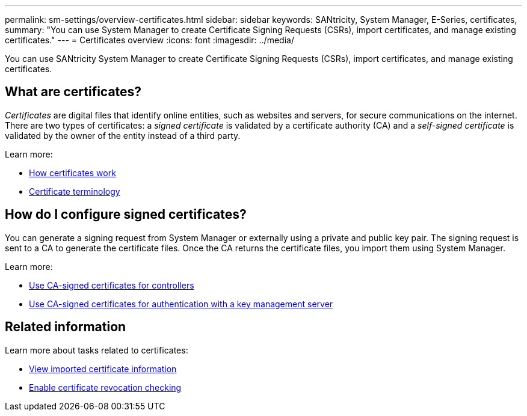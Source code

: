 ---
permalink: sm-settings/overview-certificates.html
sidebar: sidebar
keywords: SANtricity, System Manager, E-Series, certificates,
summary: "You can use System Manager to create Certificate Signing Requests (CSRs), import certificates, and manage existing certificates."
---
= Certificates overview
:icons: font
:imagesdir: ../media/

[.lead]
You can use SANtricity System Manager to create Certificate Signing Requests (CSRs), import certificates, and manage existing certificates.

== What are certificates?
_Certificates_ are digital files that identify online entities, such as websites and servers, for secure communications on the internet. There are two types of certificates: a _signed certificate_ is validated by a certificate authority (CA) and a _self-signed certificate_ is validated by the owner of the entity instead of a third party.

Learn more:

* link:how-certificates-work-sam.html[How certificates work]
* link:certificate-terminology.html[Certificate terminology]

== How do I configure signed certificates?
You can generate a signing request from System Manager or externally using a private and public key pair. The signing request is sent to a CA to generate the certificate files. Once the CA returns the certificate files, you import them using System Manager. 

Learn more:

* link:use-ca-signed-certificates-for-controllers.html[Use CA-signed certificates for controllers]
* link:use-ca-signed-certificates-for-authentication-with-a-key-management-server.html[Use CA-signed certificates for authentication with a key management server]

== Related information

Learn more about tasks related to certificates:

* link:view-imported-certificates.html[View imported certificate information]
* link:enable-certificate-revocation-checking.html[Enable certificate revocation checking]
